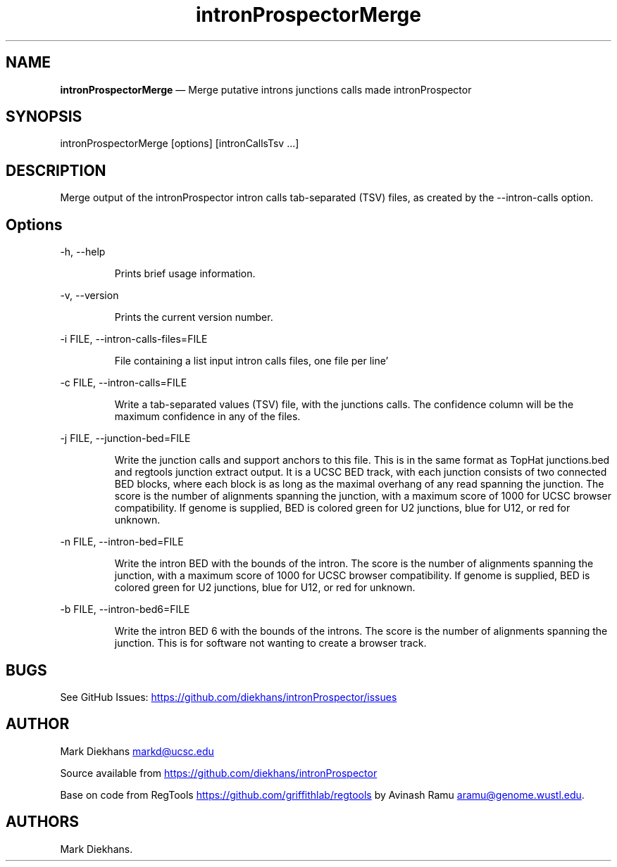 .\" Automatically generated by Pandoc 3.1.13
.\"
.TH "intronProspectorMerge" "1" "April 25, 2024" "Merge introns junctions" ""
.SH NAME
\f[B]intronProspectorMerge\f[R] \[em] Merge putative introns junctions
calls made \f[CR]intronProspector\f[R]
.SH SYNOPSIS
\f[CR]intronProspectorMerge [options] [intronCallsTsv ...]\f[R]
.SH DESCRIPTION
Merge output of the \f[CR]intronProspector\f[R] intron calls
tab\-separated (TSV) files, as created by the
\f[CR]\-\-intron\-calls\f[R] option.
.SH Options
\f[CR]\-h, \-\-help\f[R]
.RS
.PP
Prints brief usage information.
.RE
.PP
\f[CR]\-v, \-\-version\f[R]
.RS
.PP
Prints the current version number.
.RE
.PP
\f[CR]\-i FILE, \-\-intron\-calls\-files=FILE\f[R]
.RS
.PP
File containing a list input intron calls files, one file per line\[cq]
.RE
.PP
\f[CR]\-c FILE, \-\-intron\-calls=FILE\f[R]
.RS
.PP
Write a tab\-separated values (TSV) file, with the junctions calls.
The confidence column will be the maximum confidence in any of the
files.
.RE
.PP
\f[CR]\-j FILE, \-\-junction\-bed=FILE\f[R]
.RS
.PP
Write the junction calls and support anchors to this file.
This is in the same format as TopHat \f[CR]junctions.bed\f[R] and
\f[CR]regtools junction extract\f[R] output.
It is a UCSC BED track, with each junction consists of two connected BED
blocks, where each block is as long as the maximal overhang of any read
spanning the junction.
The score is the number of alignments spanning the junction, with a
maximum score of 1000 for UCSC browser compatibility.
If genome is supplied, BED is colored green for U2 junctions, blue for
U12, or red for unknown.
.RE
.PP
\f[CR]\-n FILE, \-\-intron\-bed=FILE\f[R]
.RS
.PP
Write the intron BED with the bounds of the intron.
The score is the number of alignments spanning the junction, with a
maximum score of 1000 for UCSC browser compatibility.
If genome is supplied, BED is colored green for U2 junctions, blue for
U12, or red for unknown.
.RE
.PP
\f[CR]\-b FILE, \-\-intron\-bed6=FILE\f[R]
.RS
.PP
Write the intron BED 6 with the bounds of the introns.
The score is the number of alignments spanning the junction.
This is for software not wanting to create a browser track.
.RE
.SH BUGS
See GitHub Issues: \c
.UR https://github.com/diekhans/intronProspector/issues
.UE \c
.SH AUTHOR
Mark Diekhans \c
.MT markd@ucsc.edu
.ME \c
.PP
Source available from \c
.UR https://github.com/diekhans/intronProspector
.UE \c
.PP
Base on code from RegTools \c
.UR https://github.com/griffithlab/regtools
.UE \c
\ by Avinash Ramu \c
.MT aramu@genome.wustl.edu
.ME \c
\&.
.SH AUTHORS
Mark Diekhans.
